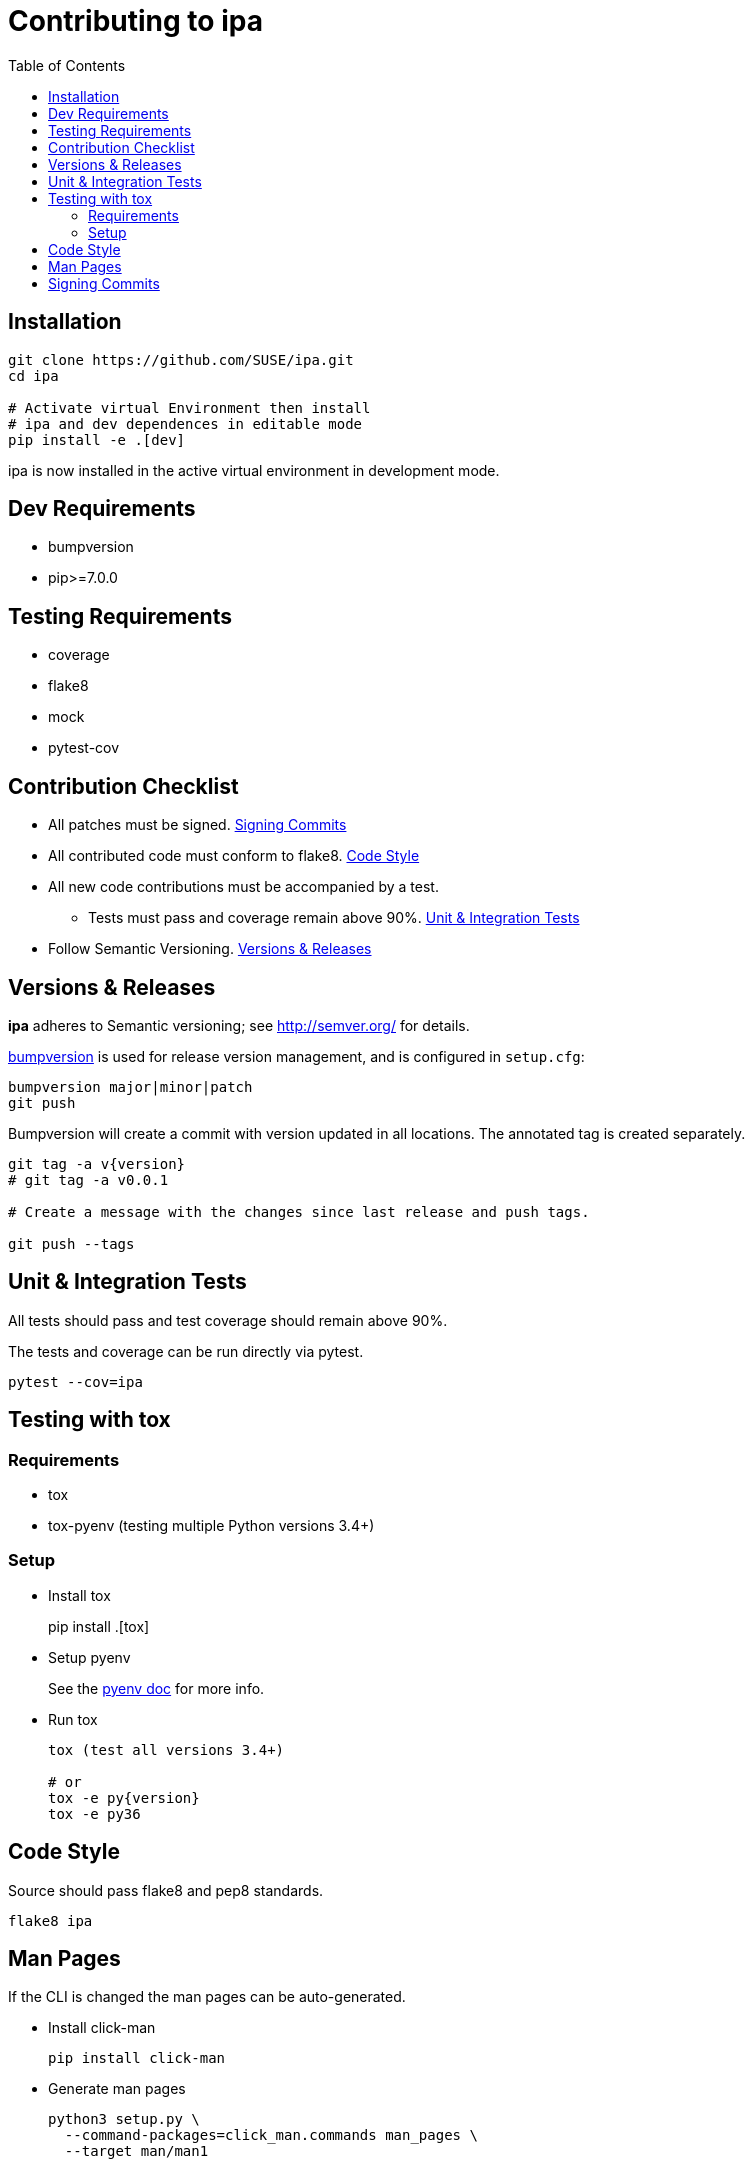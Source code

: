 = Contributing to ipa
:toc:

== Installation

[source]
----
git clone https://github.com/SUSE/ipa.git
cd ipa

# Activate virtual Environment then install
# ipa and dev dependences in editable mode
pip install -e .[dev]
----

ipa is now installed in the active virtual environment in development
mode.

== Dev Requirements

* bumpversion
* pip>=7.0.0

== Testing Requirements

* coverage
* flake8
* mock
* pytest-cov

== Contribution Checklist

* All patches must be signed. <<Signing Commits>>
* All contributed code must conform to flake8. <<Code Style>>
* All new code contributions must be accompanied by a test.
** Tests must pass and coverage remain above 90%. <<Unit & Integration Tests>>
* Follow Semantic Versioning. <<Versions & Releases>>

== Versions & Releases

*ipa* adheres to Semantic versioning; see http://semver.org/ for details.

link:https://pypi.python.org/pypi/bumpversion/[bumpversion] is used
for release version management, and is configured in `setup.cfg`:

----
bumpversion major|minor|patch
git push
----

Bumpversion will create a commit with version updated in all locations. The
annotated tag is created separately.

----
git tag -a v{version}
# git tag -a v0.0.1

# Create a message with the changes since last release and push tags.

git push --tags
----

== Unit & Integration Tests

All tests should pass and test coverage should remain above 90%.

The tests and coverage can be run directly via pytest.

----
pytest --cov=ipa
----

== Testing with tox

=== Requirements

* tox
* tox-pyenv (testing multiple Python versions 3.4+)

=== Setup

* Install tox
+
pip install .[tox]

* Setup pyenv
+
See the link:https://github.com/pyenv/pyenv#installation[pyenv doc] for more
info.

* Run tox
+
----
tox (test all versions 3.4+)

# or
tox -e py{version}
tox -e py36
----

== Code Style

Source should pass flake8 and pep8 standards.

----
flake8 ipa
----

== Man Pages

If the CLI is changed the man pages can be auto-generated.

* Install click-man
+
----
pip install click-man
----

* Generate man pages
+
----
python3 setup.py \
  --command-packages=click_man.commands man_pages \
  --target man/man1
----

== Signing Commits

The repository and the code base patches sent for inclusion must be GPG signed.
See the GitHub article,
link:https://help.github.com/articles/signing-commits-using-gpg/[Signing commits using GPG],
for more information.
